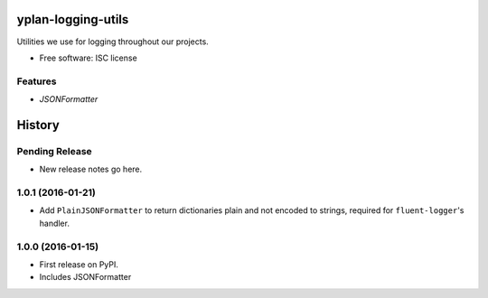 ===================
yplan-logging-utils
===================

.. image:: https://img.shields.io/pypi/v/yplan-logging-utils.svg
        :target: https://pypi.python.org/pypi/yplan-logging-utils

.. image:: https://img.shields.io/travis/YPlan/yplan-logging-utils.svg
        :target: https://travis-ci.org/YPlan/yplan-logging-utils

Utilities we use for logging throughout our projects.

* Free software: ISC license

Features
--------

* `JSONFormatter`


=======
History
=======

Pending Release
---------------

* New release notes go here.

1.0.1 (2016-01-21)
------------------

* Add ``PlainJSONFormatter`` to return dictionaries plain and not encoded to strings, required for ``fluent-logger``'s
  handler.

1.0.0 (2016-01-15)
------------------

* First release on PyPI.
* Includes JSONFormatter


